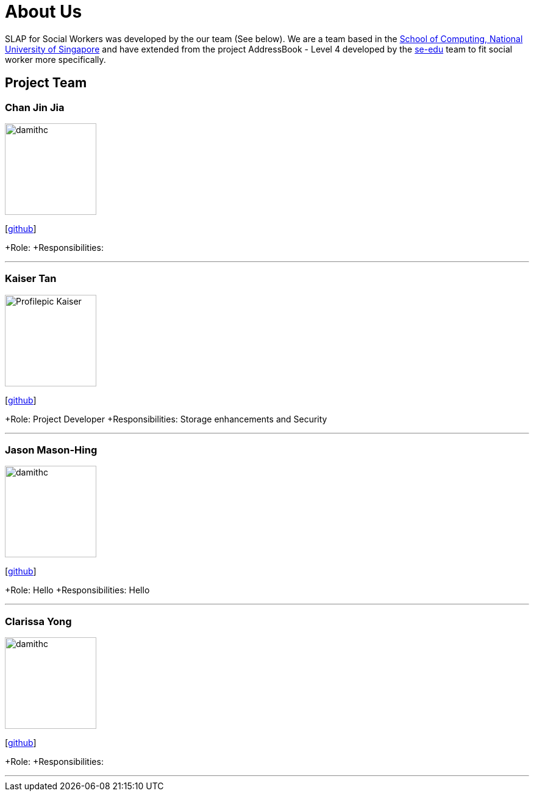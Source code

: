 = About Us
:relfileprefix: team/
:imagesDir: images
:stylesDir: stylesheets

SLAP for Social Workers was developed by the our team (See below). We are a team based in the http://www.comp.nus.edu.sg[School of Computing, National University of Singapore]
and have extended from the project AddressBook - Level 4 developed by the https://se-edu.github.io/docs/Team.html[se-edu] team
to fit social worker more specifically.

== Project Team

=== Chan Jin Jia
image::damithc.jpg[width="150", align="left"]

{empty}[https://github.com/[github]]

+Role:
+Responsibilities:

'''

=== Kaiser Tan
image::Profilepic_Kaiser.jpg[width="150", align="left"]
{empty}[https://github.com/kaisertanqr[github]]

+Role: Project Developer
+Responsibilities: Storage enhancements and Security

'''

=== Jason Mason-Hing
image::damithc.jpg[width="150", align="left"]
{empty}[https://github.com/[github]]

+Role: Hello
+Responsibilities: Hello

'''

=== Clarissa Yong
image::damithc.jpg[width="150", align="left"]
{empty}[https://github.com/[github]]

+Role:
+Responsibilities:

'''